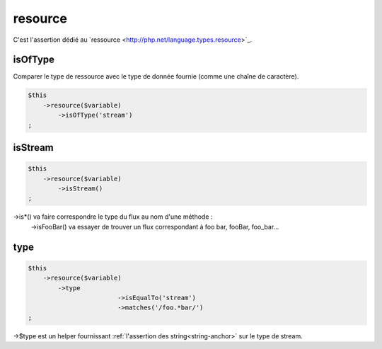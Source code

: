 .. _resource:

resource
********

C'est l'assertion dédié au ´ressource <http://php.net/language.types.resource>´_.


.. _resource-isOfType:

isOfType
========

Comparer le type de ressource avec le type de donnée fournie (comme une chaîne de caractère).

.. code-block:: php

	$this
	    ->resource($variable)
	        ->isOfType('stream')
	;

.. _resource-isStream:

isStream
========

.. code-block:: php

	$this
	    ->resource($variable)
	        ->isStream()
	;

->is*() va faire correspondre le type du flux au nom d'une méthode :
	->isFooBar() va essayer de trouver un flux correspondant à foo bar, fooBar, foo_bar...

.. _resource-type:

type
====

.. code-block:: php

	$this
	    ->resource($variable)
	        ->type
				->isEqualTo('stream')
				->matches('/foo.*bar/')
	;

->$type est un helper fournissant :ref:`l'assertion des string<string-anchor>` sur le type de stream.
